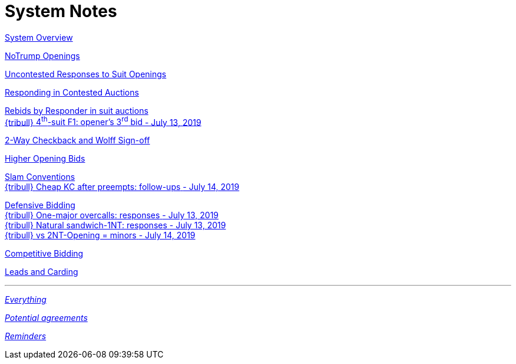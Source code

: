 = System Notes

<<overview.adoc#, System Overview>>

<<notrump.adoc#, NoTrump Openings>>

<<uncontested-responses.adoc#, Uncontested Responses to Suit Openings>>

<<contested-responses.adoc#, Responding in Contested Auctions>>

<<rebid-by-responder.adoc#, Rebids by Responder in suit auctions>> +
<<rebid-by-responder.adoc#_openers_third_bid,
{tribull} [.green.nobr]##4^th^-suit F1: opener's 3^rd^ bid##
[.green.nobr]##- July 13, 2019##>>

<<checkback.adoc#, 2-Way Checkback and Wolff Sign-off>>

<<higher-openings.adoc#, Higher Opening Bids>>

<<slam-conventions.adoc#, Slam Conventions>> +
<<slam-conventions.adoc#_cheap_key_card_after_preempts,
{tribull} [.green.nobr]##Cheap KC after preempts: follow-ups##
[.green.nobr]##- July 14, 2019##>>

<<defensive-bidding.adoc#, Defensive Bidding>> +
<<defensive-bidding.adoc#_one_major_overcalls,
{tribull} [.green.nobr]##One-major overcalls: responses##
[.green.nobr]##- July 13, 2019##>> +
<<defensive-bidding.adoc#_sandwich_position_1nt,
{tribull} [.green.nobr]##Natural sandwich-1NT: responses##
[.green.nobr]##- July 13, 2019##>> +
<<defensive-bidding.adoc#_vs_2nt_opening_minors,
{tribull} [.green.nobr]##vs 2NT-Opening = minors##
[.green.nobr]##- July 14, 2019##>>

<<competitive-bidding.adoc#, Competitive Bidding>>

<<defence.adoc#, Leads and Carding>>

'''

<<system.adoc#, __Everything__>>

<<staging.adoc#, __Potential agreements__>>

<<reminders.adoc#, __Reminders__>>
